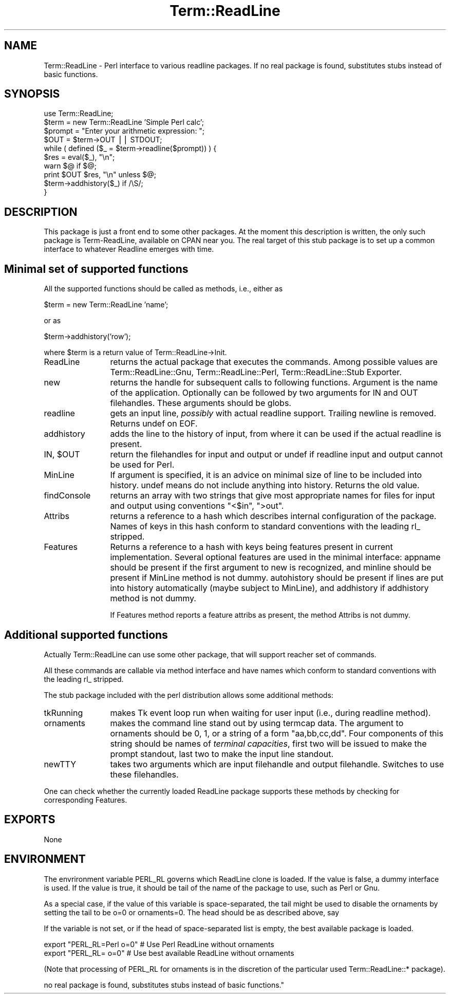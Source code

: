 .rn '' }`
''' $RCSfile$$Revision$$Date$
'''
''' $Log$
'''
.de Sh
.br
.if t .Sp
.ne 5
.PP
\fB\\$1\fR
.PP
..
.de Sp
.if t .sp .5v
.if n .sp
..
.de Ip
.br
.ie \\n(.$>=3 .ne \\$3
.el .ne 3
.IP "\\$1" \\$2
..
.de Vb
.ft CW
.nf
.ne \\$1
..
.de Ve
.ft R

.fi
..
'''
'''
'''     Set up \*(-- to give an unbreakable dash;
'''     string Tr holds user defined translation string.
'''     Bell System Logo is used as a dummy character.
'''
.tr \(*W-|\(bv\*(Tr
.ie n \{\
.ds -- \(*W-
.ds PI pi
.if (\n(.H=4u)&(1m=24u) .ds -- \(*W\h'-12u'\(*W\h'-12u'-\" diablo 10 pitch
.if (\n(.H=4u)&(1m=20u) .ds -- \(*W\h'-12u'\(*W\h'-8u'-\" diablo 12 pitch
.ds L" ""
.ds R" ""
'''   \*(M", \*(S", \*(N" and \*(T" are the equivalent of
'''   \*(L" and \*(R", except that they are used on ".xx" lines,
'''   such as .IP and .SH, which do another additional levels of
'''   double-quote interpretation
.ds M" """
.ds S" """
.ds N" """""
.ds T" """""
.ds L' '
.ds R' '
.ds M' '
.ds S' '
.ds N' '
.ds T' '
'br\}
.el\{\
.ds -- \(em\|
.tr \*(Tr
.ds L" ``
.ds R" ''
.ds M" ``
.ds S" ''
.ds N" ``
.ds T" ''
.ds L' `
.ds R' '
.ds M' `
.ds S' '
.ds N' `
.ds T' '
.ds PI \(*p
'br\}
.\"	If the F register is turned on, we'll generate
.\"	index entries out stderr for the following things:
.\"		TH	Title 
.\"		SH	Header
.\"		Sh	Subsection 
.\"		Ip	Item
.\"		X<>	Xref  (embedded
.\"	Of course, you have to process the output yourself
.\"	in some meaninful fashion.
.if \nF \{
.de IX
.tm Index:\\$1\t\\n%\t"\\$2"
..
.nr % 0
.rr F
.\}
.TH Term::ReadLine 3 "perl 5.005, patch 53" "13/Jul/98" "Perl Programmers Reference Guide"
.UC
.if n .hy 0
.if n .na
.ds C+ C\v'-.1v'\h'-1p'\s-2+\h'-1p'+\s0\v'.1v'\h'-1p'
.de CQ          \" put $1 in typewriter font
.ft CW
'if n "\c
'if t \\&\\$1\c
'if n \\&\\$1\c
'if n \&"
\\&\\$2 \\$3 \\$4 \\$5 \\$6 \\$7
'.ft R
..
.\" @(#)ms.acc 1.5 88/02/08 SMI; from UCB 4.2
.	\" AM - accent mark definitions
.bd B 3
.	\" fudge factors for nroff and troff
.if n \{\
.	ds #H 0
.	ds #V .8m
.	ds #F .3m
.	ds #[ \f1
.	ds #] \fP
.\}
.if t \{\
.	ds #H ((1u-(\\\\n(.fu%2u))*.13m)
.	ds #V .6m
.	ds #F 0
.	ds #[ \&
.	ds #] \&
.\}
.	\" simple accents for nroff and troff
.if n \{\
.	ds ' \&
.	ds ` \&
.	ds ^ \&
.	ds , \&
.	ds ~ ~
.	ds ? ?
.	ds ! !
.	ds /
.	ds q
.\}
.if t \{\
.	ds ' \\k:\h'-(\\n(.wu*8/10-\*(#H)'\'\h"|\\n:u"
.	ds ` \\k:\h'-(\\n(.wu*8/10-\*(#H)'\`\h'|\\n:u'
.	ds ^ \\k:\h'-(\\n(.wu*10/11-\*(#H)'^\h'|\\n:u'
.	ds , \\k:\h'-(\\n(.wu*8/10)',\h'|\\n:u'
.	ds ~ \\k:\h'-(\\n(.wu-\*(#H-.1m)'~\h'|\\n:u'
.	ds ? \s-2c\h'-\w'c'u*7/10'\u\h'\*(#H'\zi\d\s+2\h'\w'c'u*8/10'
.	ds ! \s-2\(or\s+2\h'-\w'\(or'u'\v'-.8m'.\v'.8m'
.	ds / \\k:\h'-(\\n(.wu*8/10-\*(#H)'\z\(sl\h'|\\n:u'
.	ds q o\h'-\w'o'u*8/10'\s-4\v'.4m'\z\(*i\v'-.4m'\s+4\h'\w'o'u*8/10'
.\}
.	\" troff and (daisy-wheel) nroff accents
.ds : \\k:\h'-(\\n(.wu*8/10-\*(#H+.1m+\*(#F)'\v'-\*(#V'\z.\h'.2m+\*(#F'.\h'|\\n:u'\v'\*(#V'
.ds 8 \h'\*(#H'\(*b\h'-\*(#H'
.ds v \\k:\h'-(\\n(.wu*9/10-\*(#H)'\v'-\*(#V'\*(#[\s-4v\s0\v'\*(#V'\h'|\\n:u'\*(#]
.ds _ \\k:\h'-(\\n(.wu*9/10-\*(#H+(\*(#F*2/3))'\v'-.4m'\z\(hy\v'.4m'\h'|\\n:u'
.ds . \\k:\h'-(\\n(.wu*8/10)'\v'\*(#V*4/10'\z.\v'-\*(#V*4/10'\h'|\\n:u'
.ds 3 \*(#[\v'.2m'\s-2\&3\s0\v'-.2m'\*(#]
.ds o \\k:\h'-(\\n(.wu+\w'\(de'u-\*(#H)/2u'\v'-.3n'\*(#[\z\(de\v'.3n'\h'|\\n:u'\*(#]
.ds d- \h'\*(#H'\(pd\h'-\w'~'u'\v'-.25m'\f2\(hy\fP\v'.25m'\h'-\*(#H'
.ds D- D\\k:\h'-\w'D'u'\v'-.11m'\z\(hy\v'.11m'\h'|\\n:u'
.ds th \*(#[\v'.3m'\s+1I\s-1\v'-.3m'\h'-(\w'I'u*2/3)'\s-1o\s+1\*(#]
.ds Th \*(#[\s+2I\s-2\h'-\w'I'u*3/5'\v'-.3m'o\v'.3m'\*(#]
.ds ae a\h'-(\w'a'u*4/10)'e
.ds Ae A\h'-(\w'A'u*4/10)'E
.ds oe o\h'-(\w'o'u*4/10)'e
.ds Oe O\h'-(\w'O'u*4/10)'E
.	\" corrections for vroff
.if v .ds ~ \\k:\h'-(\\n(.wu*9/10-\*(#H)'\s-2\u~\d\s+2\h'|\\n:u'
.if v .ds ^ \\k:\h'-(\\n(.wu*10/11-\*(#H)'\v'-.4m'^\v'.4m'\h'|\\n:u'
.	\" for low resolution devices (crt and lpr)
.if \n(.H>23 .if \n(.V>19 \
\{\
.	ds : e
.	ds 8 ss
.	ds v \h'-1'\o'\(aa\(ga'
.	ds _ \h'-1'^
.	ds . \h'-1'.
.	ds 3 3
.	ds o a
.	ds d- d\h'-1'\(ga
.	ds D- D\h'-1'\(hy
.	ds th \o'bp'
.	ds Th \o'LP'
.	ds ae ae
.	ds Ae AE
.	ds oe oe
.	ds Oe OE
.\}
.rm #[ #] #H #V #F C
.SH "NAME"
Term::ReadLine \- Perl interface to various \f(CWreadline\fR packages. If
no real package is found, substitutes stubs instead of basic functions.
.SH "SYNOPSIS"
.PP
.Vb 10
\&  use Term::ReadLine;
\&  $term = new Term::ReadLine 'Simple Perl calc';
\&  $prompt = "Enter your arithmetic expression: ";
\&  $OUT = $term->OUT || STDOUT;
\&  while ( defined ($_ = $term->readline($prompt)) ) {
\&    $res = eval($_), "\en";
\&    warn $@ if $@;
\&    print $OUT $res, "\en" unless $@;
\&    $term->addhistory($_) if /\eS/;
\&  }
.Ve
.SH "DESCRIPTION"
This package is just a front end to some other packages. At the moment
this description is written, the only such package is Term-ReadLine,
available on CPAN near you. The real target of this stub package is to
set up a common interface to whatever Readline emerges with time.
.SH "Minimal set of supported functions"
All the supported functions should be called as methods, i.e., either as 
.PP
.Vb 1
\&  $term = new Term::ReadLine 'name';
.Ve
or as 
.PP
.Vb 1
\&  $term->addhistory('row');
.Ve
where \f(CW$term\fR is a return value of Term::ReadLine->Init.
.Ip "\f(CWReadLine\fR" 12
returns the actual package that executes the commands. Among possible
values are \f(CWTerm::ReadLine::Gnu\fR, \f(CWTerm::ReadLine::Perl\fR,
\f(CWTerm::ReadLine::Stub Exporter\fR.
.Ip "\f(CWnew\fR" 12
returns the handle for subsequent calls to following
functions. Argument is the name of the application. Optionally can be
followed by two arguments for \f(CWIN\fR and \f(CWOUT\fR filehandles. These
arguments should be globs.
.Ip "\f(CWreadline\fR" 12
gets an input line, \fIpossibly\fR with actual \f(CWreadline\fR
support. Trailing newline is removed. Returns \f(CWundef\fR on \f(CWEOF\fR.
.Ip "\f(CWaddhistory\fR" 12
adds the line to the history of input, from where it can be used if
the actual \f(CWreadline\fR is present.
.Ip "\f(CWIN\fR, $\f(CWOUT\fR" 12
return the filehandles for input and output or \f(CWundef\fR if \f(CWreadline\fR
input and output cannot be used for Perl.
.Ip "\f(CWMinLine\fR" 12
If argument is specified, it is an advice on minimal size of line to
be included into history.  \f(CWundef\fR means do not include anything into
history. Returns the old value.
.Ip "\f(CWfindConsole\fR" 12
returns an array with two strings that give most appropriate names for
files for input and output using conventions \f(CW"<$in"\fR, \f(CW">out"\fR.
.Ip "Attribs" 12
returns a reference to a hash which describes internal configuration
of the package. Names of keys in this hash conform to standard
conventions with the leading \f(CWrl_\fR stripped.
.Ip "\f(CWFeatures\fR" 12
Returns a reference to a hash with keys being features present in
current implementation. Several optional features are used in the
minimal interface: \f(CWappname\fR should be present if the first argument
to \f(CWnew\fR is recognized, and \f(CWminline\fR should be present if
\f(CWMinLine\fR method is not dummy.  \f(CWautohistory\fR should be present if
lines are put into history automatically (maybe subject to
\f(CWMinLine\fR), and \f(CWaddhistory\fR if \f(CWaddhistory\fR method is not dummy.
.Sp
If \f(CWFeatures\fR method reports a feature \f(CWattribs\fR as present, the
method \f(CWAttribs\fR is not dummy.
.SH "Additional supported functions"
Actually \f(CWTerm::ReadLine\fR can use some other package, that will
support reacher set of commands.
.PP
All these commands are callable via method interface and have names
which conform to standard conventions with the leading \f(CWrl_\fR stripped.
.PP
The stub package included with the perl distribution allows some
additional methods: 
.Ip "\f(CWtkRunning\fR" 12
makes Tk event loop run when waiting for user input (i.e., during
\f(CWreadline\fR method).
.Ip "\f(CWornaments\fR" 12
makes the command line stand out by using termcap data.  The argument
to \f(CWornaments\fR should be 0, 1, or a string of a form
\f(CW"aa,bb,cc,dd"\fR.  Four components of this string should be names of
\fIterminal capacities\fR, first two will be issued to make the prompt
standout, last two to make the input line standout.
.Ip "\f(CWnewTTY\fR" 12
takes two arguments which are input filehandle and output filehandle.
Switches to use these filehandles.
.PP
One can check whether the currently loaded ReadLine package supports
these methods by checking for corresponding \f(CWFeatures\fR.
.SH "EXPORTS"
None
.SH "ENVIRONMENT"
The envrironment variable \f(CWPERL_RL\fR governs which ReadLine clone is
loaded. If the value is false, a dummy interface is used. If the value
is true, it should be tail of the name of the package to use, such as
\f(CWPerl\fR or \f(CWGnu\fR.  
.PP
As a special case, if the value of this variable is space-separated,
the tail might be used to disable the ornaments by setting the tail to
be \f(CWo=0\fR or \f(CWornaments=0\fR.  The head should be as described above, say
.PP
If the variable is not set, or if the head of space-separated list is
empty, the best available package is loaded.
.PP
.Vb 2
\&  export "PERL_RL=Perl o=0"     # Use Perl ReadLine without ornaments
\&  export "PERL_RL= o=0"         # Use best available ReadLine without ornaments
.Ve
(Note that processing of \f(CWPERL_RL\fR for ornaments is in the discretion of the 
particular used \f(CWTerm::ReadLine::*\fR package).

.rn }` ''
.IX Title "Term::ReadLine 3"
.IX Name "Term::ReadLine - Perl interface to various C<readline> packages. If
no real package is found, substitutes stubs instead of basic functions."

.IX Header "NAME"

.IX Header "SYNOPSIS"

.IX Header "DESCRIPTION"

.IX Header "Minimal set of supported functions"

.IX Item "\f(CWReadLine\fR"

.IX Item "\f(CWnew\fR"

.IX Item "\f(CWreadline\fR"

.IX Item "\f(CWaddhistory\fR"

.IX Item "\f(CWIN\fR, $\f(CWOUT\fR"

.IX Item "\f(CWMinLine\fR"

.IX Item "\f(CWfindConsole\fR"

.IX Item "Attribs"

.IX Item "\f(CWFeatures\fR"

.IX Header "Additional supported functions"

.IX Item "\f(CWtkRunning\fR"

.IX Item "\f(CWornaments\fR"

.IX Item "\f(CWnewTTY\fR"

.IX Header "EXPORTS"

.IX Header "ENVIRONMENT"

